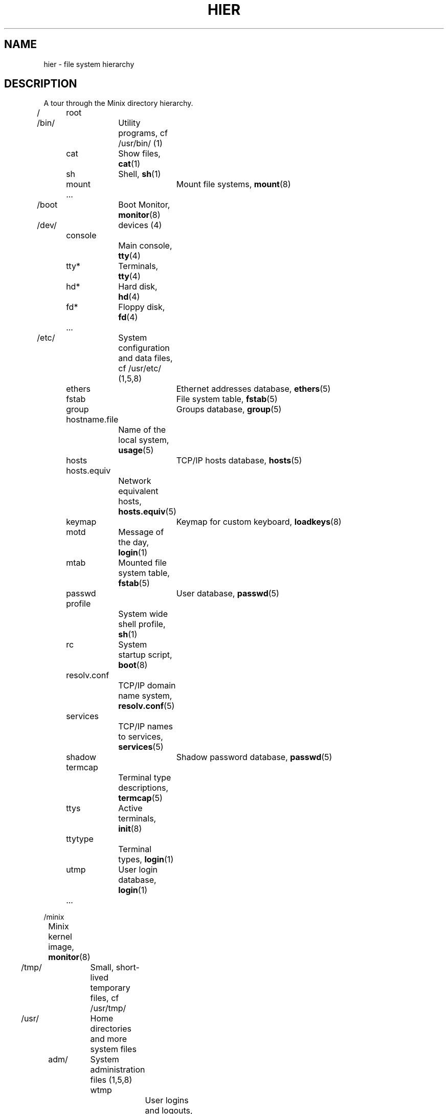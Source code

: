 .TH HIER 7
.SH NAME
hier \- file system hierarchy
.SH DESCRIPTION
.de SP
.if t .sp 0.4
.if n .sp
..
A tour through the Minix directory hierarchy.
.nf
.SP
/	root
.SP
/bin/	Utility programs, cf /usr/bin/ (1)
	cat	Show files, \fBcat\fP(1)
	sh	Shell, \fBsh\fP(1)
	mount	Mount file systems, \fBmount\fP(8)
	...
.SP
/boot	Boot Monitor, \fBmonitor\fP(8)
.SP
/dev/	devices (4)
	console
		Main console, \fBtty\fP(4)
	tty*	Terminals, \fBtty\fP(4)
	hd*	Hard disk, \fBhd\fP(4)
	fd*	Floppy disk, \fBfd\fP(4)
	...
.SP
/etc/	System configuration and data files, cf /usr/etc/ (1,5,8)
	ethers	Ethernet addresses database, \fBethers\fP(5)
	fstab	File system table, \fBfstab\fP(5)
	group	Groups database, \fBgroup\fP(5)
	hostname.file
		Name of the local system, \fBusage\fP(5)
	hosts	TCP/IP hosts database, \fBhosts\fP(5)
	hosts.equiv
		Network equivalent hosts, \fBhosts.equiv\fP(5)
	keymap	Keymap for custom keyboard, \fBloadkeys\fP(8)
	motd	Message of the day, \fBlogin\fP(1)
	mtab	Mounted file system table, \fBfstab\fP(5)
	passwd	User database, \fBpasswd\fP(5)
	profile
		System wide shell profile, \fBsh\fP(1)
	rc	System startup script, \fBboot\fP(8)
	resolv.conf
		TCP/IP domain name system, \fBresolv.conf\fP(5)
	services
		TCP/IP names to services, \fBservices\fP(5)
	shadow	Shadow password database, \fBpasswd\fP(5)
	termcap
		Terminal type descriptions, \fBtermcap\fP(5)
	ttys	Active terminals, \fBinit\fP(8)
	ttytype
		Terminal types, \fBlogin\fP(1)
	utmp	User login database, \fBlogin\fP(1)
	...
.SP
/minix
	Minix kernel image, \fBmonitor\fP(8)
.SP
/tmp/	Small, short-lived temporary files, cf /usr/tmp/
.SP
/usr/	Home directories and more system files
.SP
	adm/	System administration files (1,5,8)
		wtmp
			User logins and logouts, \fBlogin\fP(1)
		...
.SP
	ast/	Honorary home directory of Andrew S. Tanenbaum
		Also new user initial files
.SP
	\fIuser\fP/	Home directory of \fIuser\fP
		.ashrc	Ash (shell) startup, \fBash\fP(1)
		.ellepro.b1
			Elle (editor) startup (compiled), \fBelle\fP(1)
		.ellepro.e
			Elle (editor) startup (text), \fBelle\fP(1)
		.exrc	Ex/vi (editor) startup, \fBex\fP(1)
		.profile
			Custom user shell profile, \fBsh\fP(1)
		.rhosts	Remote user permission file, \fBrhosts\fP(5)
		...
.SP
	bin/	User programs
		cc	C compiler, \fBcc\fP(1)
		cp	Copy files, \fBcp\fP(1)
		ls	List files, \fBls\fP(1)
		man	Show manual pages, \fBman\fP(1)
		...
.SP
	etc/	More system data files, cf /etc (8)
		...
.SP
	include/
		C-compiler include files
		minix/	Minix kernel include files
			...
		...
.SP
	lib/	Compiler libraries and other support stuff
		cawf/	Text formatter support files, \fBcawf\fP(1)
		crontab
			Cron jobs, \fBcron\fP(8)
		dict/	Word lists
			words	American English word list, \fBlook\fP(1)
			...
		libc.a	C library (Minix-8086 only), \fBcc\fP(1)
		\fIarch\fP	Per architecture compiler binaries and
			libaries, \fBcc\fP(1)
		...
.SP
	local/	Local software, cf /usr/
		bin/	Local utilities
		man/	Local manual pages
		src/	Local sources
		...
.SP
	man/	Manual pages, \fBman\fP(1)
		cat*/	Preformatted manual pages
		man0/	Section 0, Book style user commands
		man1/	User commands
		man2/	System calls
		man3/	Library routines
		man4/	Device files
		man5/	File formats
		man6/	Games
		man7/	Miscellaneous
		man8/	System utilities
		whatis	Table of manual pages, \fBwhatis\fP(5)
		...
.SP
	mdec/
		boot	Bootstrap code, \fBinstallboot\fP(8)
		...
.SP
	preserve/
		Saved elvis editor buffers, \fBelvprsv\fP(8), \fBelvrec\fP(1)
.SP
	spool/	Mail and command spooling
		at/	At jobs, \fBat\fP(1)
			past/	Completed at jobs
		mail/	Mail drops, \fBmail\fP(1)
			\fIuser\fP	Mailbox of \fIuser\fP
			...
		...
.SP
	src/	System and command sources (home of bin)
		LICENSE
			Minix license to use
		commands/
			Utility sources
		crclist
			CRC checksums of the source tree, \fBsrccrc\fP(8)
		lib/	Library sources
		fs/	File system
		inet/	TCP/IP task
		kernel/
			Kernel
		mm/	Memory manager
		boot/	Boot Monitor
		tools/	Kernel image making tools, \fBtools\fP(8)
.SP
	tmp/	Large temporary files
.fi
.SH "SEE ALSO"
.BR ls (1),
.BR man (1),
.BR find (1),
.BR grep (1),
.BR checkhier (8).
.SH NOTES
Not all of the directories and files shown are present.  They must be
created as needed.
.SH BUGS
Many of the listed manual references do not yet exist.
.SH AUTHOR
Kees J. Bot (kjb@cs.vu.nl)

